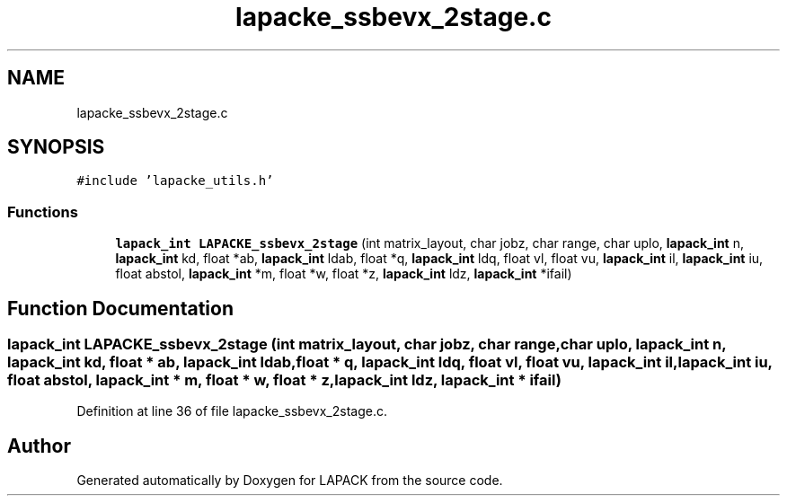 .TH "lapacke_ssbevx_2stage.c" 3 "Tue Nov 14 2017" "Version 3.8.0" "LAPACK" \" -*- nroff -*-
.ad l
.nh
.SH NAME
lapacke_ssbevx_2stage.c
.SH SYNOPSIS
.br
.PP
\fC#include 'lapacke_utils\&.h'\fP
.br

.SS "Functions"

.in +1c
.ti -1c
.RI "\fBlapack_int\fP \fBLAPACKE_ssbevx_2stage\fP (int matrix_layout, char jobz, char range, char uplo, \fBlapack_int\fP n, \fBlapack_int\fP kd, float *ab, \fBlapack_int\fP ldab, float *q, \fBlapack_int\fP ldq, float vl, float vu, \fBlapack_int\fP il, \fBlapack_int\fP iu, float abstol, \fBlapack_int\fP *m, float *w, float *z, \fBlapack_int\fP ldz, \fBlapack_int\fP *ifail)"
.br
.in -1c
.SH "Function Documentation"
.PP 
.SS "\fBlapack_int\fP LAPACKE_ssbevx_2stage (int matrix_layout, char jobz, char range, char uplo, \fBlapack_int\fP n, \fBlapack_int\fP kd, float * ab, \fBlapack_int\fP ldab, float * q, \fBlapack_int\fP ldq, float vl, float vu, \fBlapack_int\fP il, \fBlapack_int\fP iu, float abstol, \fBlapack_int\fP * m, float * w, float * z, \fBlapack_int\fP ldz, \fBlapack_int\fP * ifail)"

.PP
Definition at line 36 of file lapacke_ssbevx_2stage\&.c\&.
.SH "Author"
.PP 
Generated automatically by Doxygen for LAPACK from the source code\&.

